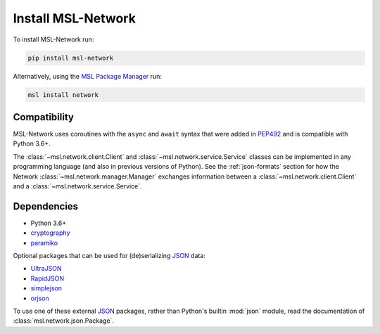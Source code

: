 .. _network-install:

Install MSL-Network
===================

To install MSL-Network run:

.. code-block:: console

   pip install msl-network

Alternatively, using the `MSL Package Manager`_ run:

.. code-block:: console

   msl install network

Compatibility
-------------
MSL-Network uses coroutines with the ``async`` and ``await`` syntax that were added in
PEP492_ and is compatible with Python 3.6+.

The :class:`~msl.network.client.Client` and :class:`~msl.network.service.Service` classes can be
implemented in any programming language (and also in previous versions of Python). See the
:ref:`json-formats` section for how the Network :class:`~msl.network.manager.Manager` exchanges
information between a :class:`~msl.network.client.Client` and a :class:`~msl.network.service.Service`.

Dependencies
------------
* Python 3.6+
* cryptography_
* paramiko_

Optional packages that can be used for (de)serializing JSON_ data:

* UltraJSON_
* RapidJSON_
* simplejson_
* orjson_

To use one of these external JSON_ packages, rather than Python's builtin :mod:`json` module,
read the documentation of :class:`msl.network.json.Package`.

.. _MSL Package Manager: https://msl-package-manager.readthedocs.io/en/stable/
.. _PEP492: https://www.python.org/dev/peps/pep-0492/
.. _cryptography: https://cryptography.io/en/latest/
.. _JSON: https://www.json.org/
.. _UltraJSON: https://pypi.python.org/pypi/ujson/
.. _RapidJSON: https://pypi.python.org/pypi/python-rapidjson/
.. _simplejson: https://pypi.python.org/pypi/simplejson/
.. _orjson: https://pypi.org/project/orjson/
.. _paramiko: https://www.paramiko.org/
